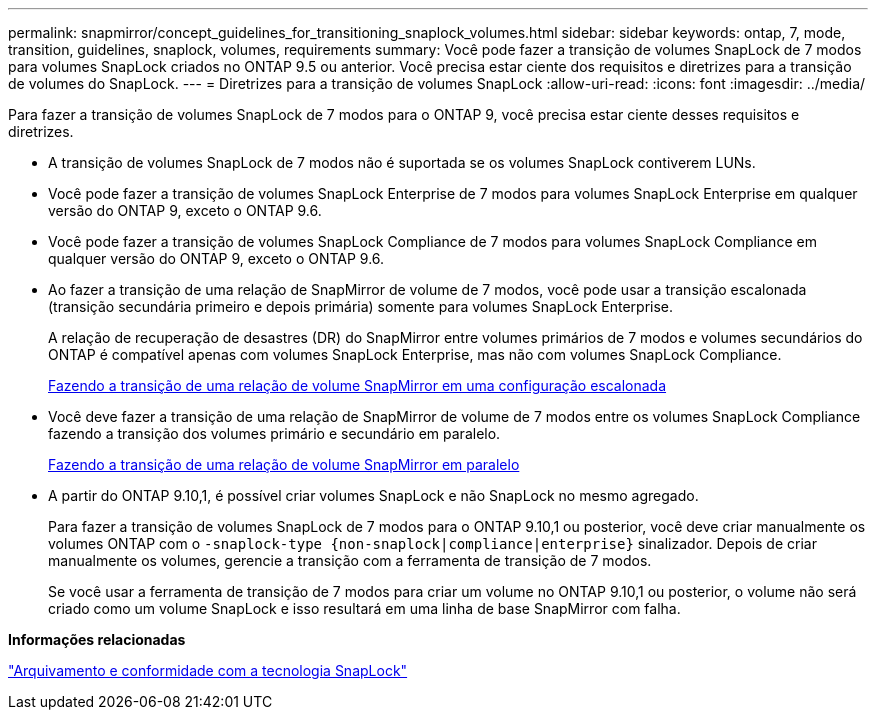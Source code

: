 ---
permalink: snapmirror/concept_guidelines_for_transitioning_snaplock_volumes.html 
sidebar: sidebar 
keywords: ontap, 7, mode, transition, guidelines, snaplock, volumes, requirements 
summary: Você pode fazer a transição de volumes SnapLock de 7 modos para volumes SnapLock criados no ONTAP 9.5 ou anterior. Você precisa estar ciente dos requisitos e diretrizes para a transição de volumes do SnapLock. 
---
= Diretrizes para a transição de volumes SnapLock
:allow-uri-read: 
:icons: font
:imagesdir: ../media/


[role="lead"]
Para fazer a transição de volumes SnapLock de 7 modos para o ONTAP 9, você precisa estar ciente desses requisitos e diretrizes.

* A transição de volumes SnapLock de 7 modos não é suportada se os volumes SnapLock contiverem LUNs.
* Você pode fazer a transição de volumes SnapLock Enterprise de 7 modos para volumes SnapLock Enterprise em qualquer versão do ONTAP 9, exceto o ONTAP 9.6.
* Você pode fazer a transição de volumes SnapLock Compliance de 7 modos para volumes SnapLock Compliance em qualquer versão do ONTAP 9, exceto o ONTAP 9.6.
* Ao fazer a transição de uma relação de SnapMirror de volume de 7 modos, você pode usar a transição escalonada (transição secundária primeiro e depois primária) somente para volumes SnapLock Enterprise.
+
A relação de recuperação de desastres (DR) do SnapMirror entre volumes primários de 7 modos e volumes secundários do ONTAP é compatível apenas com volumes SnapLock Enterprise, mas não com volumes SnapLock Compliance.

+
xref:task_transitioning_a_data_protection_relationship.adoc[Fazendo a transição de uma relação de volume SnapMirror em uma configuração escalonada]

* Você deve fazer a transição de uma relação de SnapMirror de volume de 7 modos entre os volumes SnapLock Compliance fazendo a transição dos volumes primário e secundário em paralelo.
+
xref:task_transitioning_a_volume_snapmirror_relationship_in_parallel.adoc[Fazendo a transição de uma relação de volume SnapMirror em paralelo]

* A partir do ONTAP 9.10,1, é possível criar volumes SnapLock e não SnapLock no mesmo agregado.
+
Para fazer a transição de volumes SnapLock de 7 modos para o ONTAP 9.10,1 ou posterior, você deve criar manualmente os volumes ONTAP com o `-snaplock-type {non-snaplock|compliance|enterprise}` sinalizador. Depois de criar manualmente os volumes, gerencie a transição com a ferramenta de transição de 7 modos.

+
Se você usar a ferramenta de transição de 7 modos para criar um volume no ONTAP 9.10,1 ou posterior, o volume não será criado como um volume SnapLock e isso resultará em uma linha de base SnapMirror com falha.



*Informações relacionadas*

https://docs.netapp.com/ontap-9/topic/com.netapp.doc.pow-arch-con/home.html["Arquivamento e conformidade com a tecnologia SnapLock"^]
